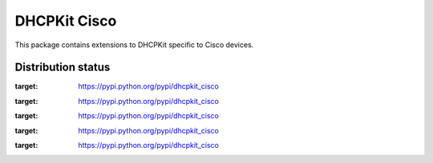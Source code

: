 DHCPKit Cisco
=============

This package contains extensions to DHCPKit specific to Cisco devices.

Distribution status
-------------------

.. image:: https://img.shields.io/pypi/v/dhcpkit_cisco.svg
:target: https://pypi.python.org/pypi/dhcpkit_cisco

.. image:: https://img.shields.io/pypi/status/dhcpkit_cisco.svg
:target: https://pypi.python.org/pypi/dhcpkit_cisco

.. image:: https://img.shields.io/pypi/l/dhcpkit_cisco.svg
:target: https://pypi.python.org/pypi/dhcpkit_cisco

.. image:: https://img.shields.io/pypi/pyversions/dhcpkit_cisco.svg
:target: https://pypi.python.org/pypi/dhcpkit_cisco

.. image:: https://img.shields.io/pypi/dw/dhcpkit_cisco.svg
:target: https://pypi.python.org/pypi/dhcpkit_cisco
